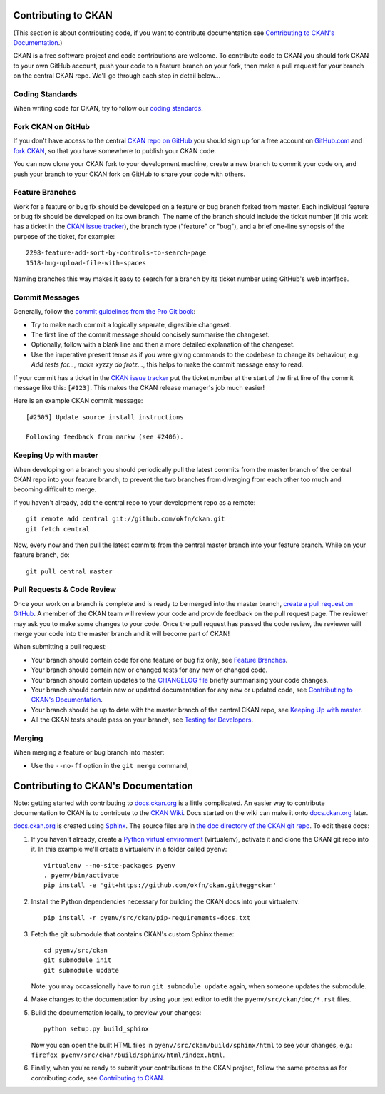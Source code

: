 Contributing to CKAN
====================

.. _CKAN repo on GitHub: https://github.com/okfn/ckan
.. _CKAN issue tracker: https://github.com/okfn/ckan/issues
.. _docs.ckan.org: http://docs.ckan.org

(This section is about contributing code, if you want to contribute
documentation see `Contributing to CKAN's Documentation`_.)

CKAN is a free software project and code contributions are welcome. To
contribute code to CKAN you should fork CKAN to your own GitHub account, push
your code to a feature branch on your fork, then make a pull request for your
branch on the central CKAN repo. We'll go through each step in detail below...


Coding Standards
----------------

When writing code for CKAN, try to follow our
`coding standards <http://docs.ckan.org/en/latest/#for-ckan-developers>`_.


Fork CKAN on GitHub
-------------------


If you don't have access to the central `CKAN repo on GitHub`_ you should sign
up for a free account on `GitHub.com <https://github.com/>`_ and
`fork CKAN <https://help.github.com/articles/fork-a-repo>`_, so that you have somewhere to publish your CKAN code.

You can now clone your CKAN fork to your development machine, create a new
branch to commit your code on, and push your branch to your CKAN fork on GitHub
to share your code with others.


Feature Branches
----------------

Work for a feature or bug fix should be developed on a feature or bug branch
forked from master. Each individual feature or bug fix should be developed on
its own branch. The name of the branch should include the ticket number (if
this work has a ticket in the `CKAN issue tracker`_), the branch type
("feature" or "bug"), and a brief one-line synopsis of the purpose of the
ticket, for example::

 2298-feature-add-sort-by-controls-to-search-page
 1518-bug-upload-file-with-spaces

Naming branches this way makes it easy to search for a branch by its ticket
number using GitHub's web interface.


Commit Messages
---------------

Generally, follow the `commit guidelines from the Pro Git book`_:

- Try to make each commit a logically separate, digestible changeset.

- The first line of the commit message should concisely summarise the
  changeset.

- Optionally, follow with a blank line and then a more detailed explanation of
  the changeset.

- Use the imperative present tense as if you were giving commands to the
  codebase to change its behaviour, e.g. *Add tests for...*, *make xyzzy do
  frotz...*, this helps to make the commit message easy to read.

.. _commit guidelines from the Pro Git book: http://git-scm.com/book/en/Distributed-Git-Contributing-to-a-Project#Commit-Guidelines

If your commit has a ticket in the `CKAN issue tracker`_ put the ticket number
at the start of the first line of the commit message like this: ``[#123]``.
This makes the CKAN release manager's job much easier!

Here is an example CKAN commit message::

 [#2505] Update source install instructions

 Following feedback from markw (see #2406).


Keeping Up with master
----------------------

When developing on a branch you should periodically pull the latest commits
from the master branch of the central CKAN repo into your feature branch, to
prevent the two branches from diverging from each other too much and becoming
difficult to merge.

If you haven't already, add the central repo to your development repo as a
remote::

    git remote add central git://github.com/okfn/ckan.git
    git fetch central

Now, every now and then pull the latest commits from the central master branch
into your feature branch. While on your feature branch, do::

    git pull central master


Pull Requests & Code Review
---------------------------

.. _create a pull request on GitHub: https://help.github.com/articles/creating-a-pull-request

Once your work on a branch is complete and is ready to be merged into the
master branch, `create a pull request on GitHub`_.  A member of the CKAN team
will review your code and provide feedback on the pull request page. The
reviewer may ask you to make some changes to your code. Once the pull request
has passed the code review, the reviewer will merge your code into the master
branch and it will become part of CKAN!

When submitting a pull request:

- Your branch should contain code for one feature or bug fix only,
  see `Feature Branches`_.
- Your branch should contain new or changed tests for any new or changed
  code.
- Your branch should contain updates to the
  `CHANGELOG file <https://github.com/okfn/ckan/blob/master/CHANGELOG.txt>`_
  briefly summarising your code changes.
- Your branch should contain new or updated documentation for any new or
  updated code, see `Contributing to CKAN's Documentation`_.
- Your branch should be up to date with the master branch of the central
  CKAN repo, see `Keeping Up with master`_.
- All the CKAN tests should pass on your branch, see
  `Testing for Developers <http://docs.ckan.org/en/latest/test.html>`_.


Merging
-------

When merging a feature or bug branch into master:

- Use the ``--no-ff`` option in the ``git merge`` command,


Contributing to CKAN's Documentation
====================================

Note: getting started with contributing to `docs.ckan.org`_ is a little
complicated.  An easier way to contribute documentation to CKAN is to
contribute to the `CKAN Wiki <https://github.com/okfn/ckan/wiki>`_. Docs
started on the wiki can make it onto `docs.ckan.org`_ later.

`docs.ckan.org`_ is created using `Sphinx <http://sphinx-doc.org/>`_. The
source files are in
`the doc directory of the CKAN git repo <https://github.com/okfn/ckan/tree/master/doc>`_.
To edit these docs:

1. If you haven't already, create a
   `Python virtual environment <http://pypi.python.org/pypi/virtualenv>`_
   (virtualenv), activate it and clone the CKAN git repo into it. In this
   example we'll create a virtualenv in a folder called ``pyenv``::

    virtualenv --no-site-packages pyenv
    . pyenv/bin/activate
    pip install -e 'git+https://github.com/okfn/ckan.git#egg=ckan'

2. Install the Python dependencies necessary for building the CKAN docs into
   your virtualenv::

    pip install -r pyenv/src/ckan/pip-requirements-docs.txt

3. Fetch the git submodule that contains CKAN's custom Sphinx theme::

    cd pyenv/src/ckan
    git submodule init
    git submodule update

   Note: you may occassionally have to run ``git submodule update`` again,
   when someone updates the submodule.

4. Make changes to the documentation by using your text editor to edit the
   ``pyenv/src/ckan/doc/*.rst`` files.

5. Build the documentation locally, to preview your changes::

    python setup.py build_sphinx

   Now you can open the built HTML files in
   ``pyenv/src/ckan/build/sphinx/html`` to see your changes, e.g.:
   ``firefox pyenv/src/ckan/build/sphinx/html/index.html``.

6. Finally, when you're ready to submit your contributions to the CKAN
   project, follow the same process as for contributing code, see
   `Contributing to CKAN`_.

